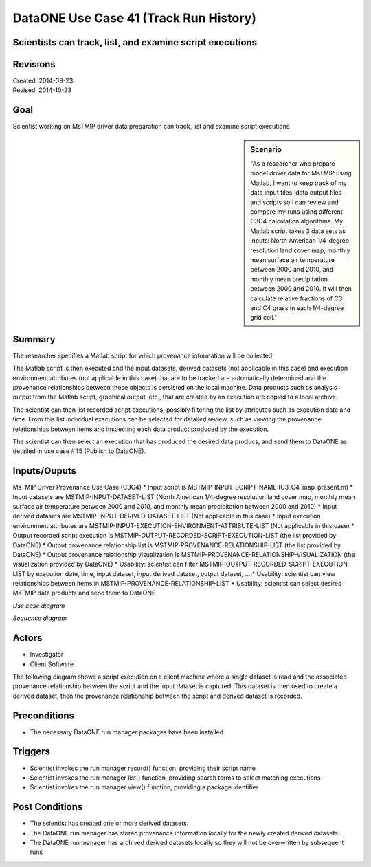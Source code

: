 
DataONE Use Case 41 (Track Run History)
===================================

Scientists can track, list, and examine script executions
---------------------------------------------------------

Revisions
---------
| Created: 2014-09-23
| Revised: 2014-10-23

Goal
----
Scientist working on MsTMIP driver data preparation can track, list and examine script executions

.. sidebar:: Scenario
    
    "As a researcher who prepare model driver data for MsTMIP using Matlab, I want to keep track of my data input files, data output files and scripts so I can review and compare my runs using different C3C4 calculation algorithms. My Matlab script takes 3 data sets as inputs: North American 1/4-degree resolution land cover map, monthly mean surface air temperature between 2000 and 2010, and monthly mean precipitation between 2000 and 2010. It will then calculate relative fractions of C3 and C4 grass in each 1/4-degree grid cell."

Summary
-------
The researcher specifies a Matlab script for which provenance information will be collected. 

The Matlab script is then executed and the input datasets, derived datasets (not applicable in this case) and execution environment attributes (not applicable in this case) that are to be tracked are automatically determined and the provenance relationships between these objects is persisted on the local machine. Data products such as analysis output from the Matlab script, graphical output, etc., that are created by an execution are copied to a local archive.

The scientist can then list recorded script executions, possibly filtering the list by attributes such as execution date and time.
From this list individual executions can be selected for detailed review, such as viewing the provenance relationships between items and inspecting each data product produced by the execution.

The scientist can then select an execution that has produced the desired data producs, and send them to DataONE as detailed in use case #45 (Publish to DataONE).

Inputs/Ouputs
-------
MsTMIP Driver Provenance Use Case (C3C4)
* Input script is MSTMIP-INPUT-SCRIPT-NAME (C3_C4_map_present.m)
* Input datasets are MSTMIP-INPUT-DATASET-LIST (North American 1/4-degree resolution land cover map, monthly mean surface air temperature between 2000 and 2010, and monthly mean precipitation between 2000 and 2010)
* Input derived datasets are MSTMIP-INPUT-DERIVED-DATASET-LIST (Not applicable in this case)
* Input execution environment attributes are MSTMIP-INPUT-EXECUTION-ENVIRONMENT-ATTRIBUTE-LIST (Not applicable in this case)
* Output recorded script execution is MSTMIP-OUTPUT-RECORDED-SCRIPT-EXECUTION-LIST (the list provided by DataONE)
* Output provenance relationship list is MSTMIP-PROVENANCE-RELATIONSHIP-LIST (the list provided by DataONE)
* Output provenance relationship visualization is MSTMIP-PROVENANCE-RELATIONSHIP-VISUALIZATION (the visualization provided by DataONE)
* Usability: scientist can filter MSTMIP-OUTPUT-RECORDED-SCRIPT-EXECUTION-LIST by execution date, time, input dataset, input derived dataset, output dataset, ...
* Usability: scientist can view relationships between items in MSTMIP-PROVENANCE-RELATIONSHIP-LIST
* Usability: scientist can select desired MsTMIP data products and send them to DataONE 

*Use case diagram*

.. image:: images/use-case-41.png

.. 
    @startuml images/use-case-41.png
        package "Investigator's local machine" {
        actor "Investigator" as client
        usecase "41. Track Run History" as record
        client -- record
        }
    @enduml

*Sequence diagram*

.. image:: images/sequence-41.png

.. 
    @startuml images/sequence-41.png
        !include ../plantuml.conf
        title: Run Manager record()
        actor scientist
        == Record ==
        scientist -> "run manager" : record(scriptName)
        "run manager" -> "data package" : init()
        "data package" --> "run manager" : packageId
        note right of "run manager"
        scientist's script read() is
        overloaded by run manager
        end note
        "run manager" -> "run manager" : read()
        "run manager" -> "data package" : insertRelationship()
        note right of "run manager"
        scientist's script write() is
        overloaded by run manager
        end note
        "run manager" -> "run manager" : write()
        "run manager" -> "data package" : insertRelationship()
        "run manager" -> "run manager" : close()
        "run manager" -> "data package" : archive(packageId)
        "data package" -> "provenance store" : save()
        "provenance store" --> "run manager" : status
        == Review ==
        scientist -> "run manager" : list(search terms)
        "run manager" -> "provenance store" : list(search terms)
        "provenance store" --> scientist : package list
        note right of "scientist"
        scientist selects a packge 
        to view from the list
        end note
        scientist -> "run manager" : view(packageId)
        "run manager" -> "provenance store" : view(packageId)
        "provenance store" --> scientist : complete package description
    @endumld

Actors
------
* Investigator
* Client Software

The following diagram shows a script execution on a client machine where a single dataset is read
and the associated provenance 
relationship between the script and the input dataset is captured. This dataset is 
then used to create a derived dataset, then the provenance relationship between the script and derived dataset is recorded.

Preconditions
-------------
* The necessary DataONE run manager packages have been installed
  
Triggers
--------
* Scientist invokes the run manager record() function, providing their script name
* Scientist invokes the run manager list() function, providing search terms to select matching executions
* Scientist invokes the run manager view() function, providing a package identifier

Post Conditions
---------------
* The scientist has created one or more derived datasets.
* The DataONE run manager has stored provenance information locally for the newly created derived datasets.
* The DataONE run manager has archived derived datasets locally so they will not be overwritten by subsequent runs

